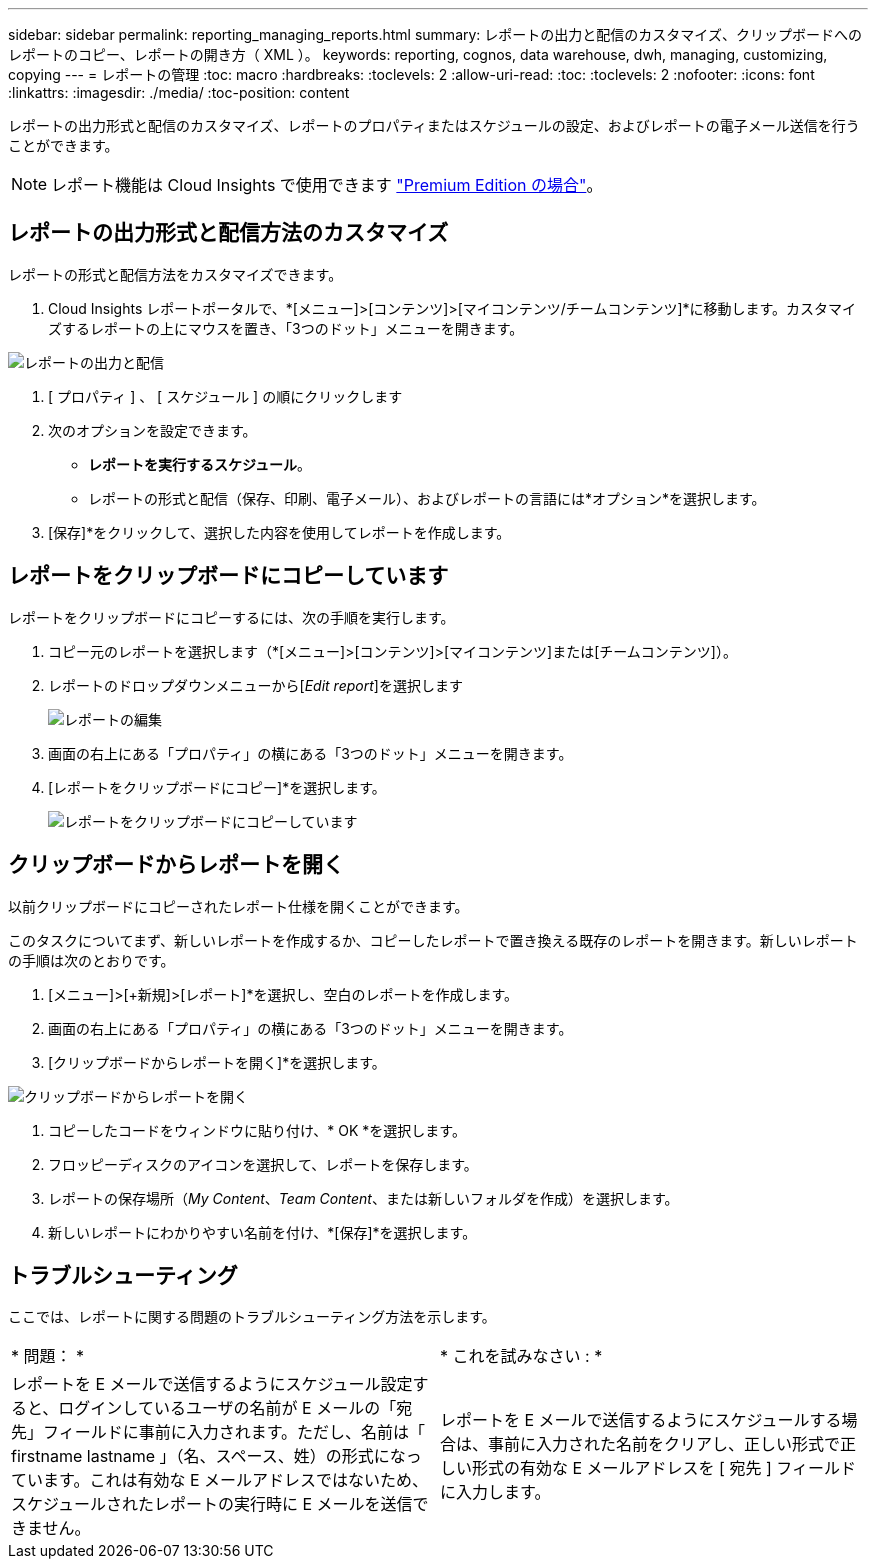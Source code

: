 ---
sidebar: sidebar 
permalink: reporting_managing_reports.html 
summary: レポートの出力と配信のカスタマイズ、クリップボードへのレポートのコピー、レポートの開き方（ XML ）。 
keywords: reporting, cognos, data warehouse, dwh, managing, customizing, copying 
---
= レポートの管理
:toc: macro
:hardbreaks:
:toclevels: 2
:allow-uri-read: 
:toc: 
:toclevels: 2
:nofooter: 
:icons: font
:linkattrs: 
:imagesdir: ./media/
:toc-position: content


[role="lead"]
レポートの出力形式と配信のカスタマイズ、レポートのプロパティまたはスケジュールの設定、およびレポートの電子メール送信を行うことができます。


NOTE: レポート機能は Cloud Insights で使用できます link:concept_subscribing_to_cloud_insights.html["Premium Edition の場合"]。



== レポートの出力形式と配信方法のカスタマイズ

レポートの形式と配信方法をカスタマイズできます。

. Cloud Insights レポートポータルで、*[メニュー]>[コンテンツ]>[マイコンテンツ/チームコンテンツ]*に移動します。カスタマイズするレポートの上にマウスを置き、「3つのドット」メニューを開きます。


image:Reporting_Output_and_Delivery.png["レポートの出力と配信"]

. [ プロパティ ] 、 [ スケジュール ] の順にクリックします


. 次のオプションを設定できます。
+
** *レポートを実行するスケジュール*。
** レポートの形式と配信（保存、印刷、電子メール）、およびレポートの言語には*オプション*を選択します。


. [保存]*をクリックして、選択した内容を使用してレポートを作成します。




== レポートをクリップボードにコピーしています

レポートをクリップボードにコピーするには、次の手順を実行します。

. コピー元のレポートを選択します（*[メニュー]>[コンテンツ]>[マイコンテンツ]または[チームコンテンツ]）。
. レポートのドロップダウンメニューから[_Edit report_]を選択します
+
image:Reporting_Edit_Report.png["レポートの編集"]

. 画面の右上にある「プロパティ」の横にある「3つのドット」メニューを開きます。
. [レポートをクリップボードにコピー]*を選択します。
+
image:Reporting_Copy_To_Clipboard.png["レポートをクリップボードにコピーしています"]





== クリップボードからレポートを開く

以前クリップボードにコピーされたレポート仕様を開くことができます。

このタスクについてまず、新しいレポートを作成するか、コピーしたレポートで置き換える既存のレポートを開きます。新しいレポートの手順は次のとおりです。

. [メニュー]>[+新規]>[レポート]*を選択し、空白のレポートを作成します。
. 画面の右上にある「プロパティ」の横にある「3つのドット」メニューを開きます。
. [クリップボードからレポートを開く]*を選択します。


image:Reporting_Open_From_Clipboard.png["クリップボードからレポートを開く"]

. コピーしたコードをウィンドウに貼り付け、* OK *を選択します。
. フロッピーディスクのアイコンを選択して、レポートを保存します。
. レポートの保存場所（_My Content_、_Team Content_、または新しいフォルダを作成）を選択します。
. 新しいレポートにわかりやすい名前を付け、*[保存]*を選択します。




== トラブルシューティング

ここでは、レポートに関する問題のトラブルシューティング方法を示します。

|===


| * 問題： * | * これを試みなさい : * 


| レポートを E メールで送信するようにスケジュール設定すると、ログインしているユーザの名前が E メールの「宛先」フィールドに事前に入力されます。ただし、名前は「 firstname lastname 」（名、スペース、姓）の形式になっています。これは有効な E メールアドレスではないため、スケジュールされたレポートの実行時に E メールを送信できません。 | レポートを E メールで送信するようにスケジュールする場合は、事前に入力された名前をクリアし、正しい形式で正しい形式の有効な E メールアドレスを [ 宛先 ] フィールドに入力します。 
|===
